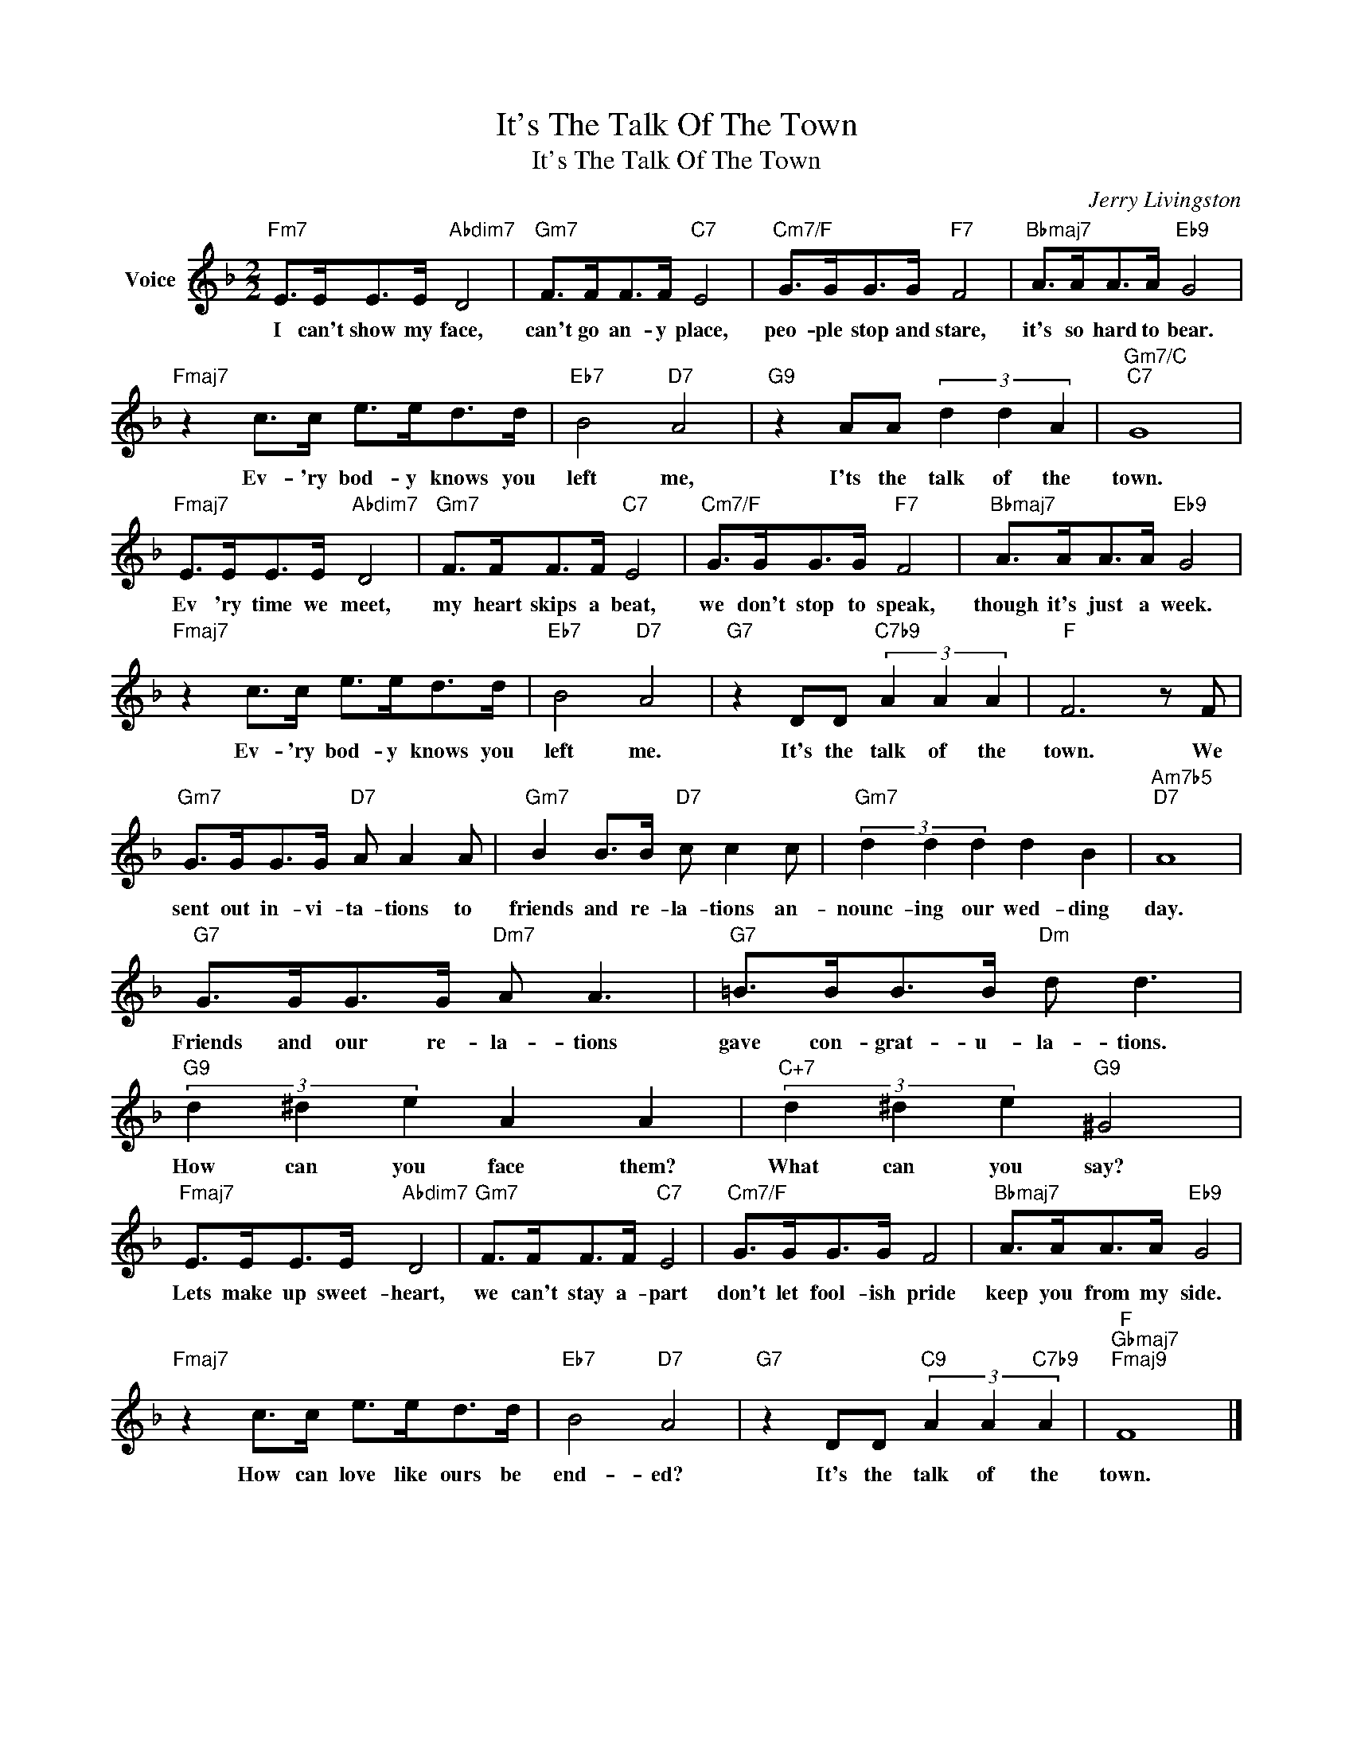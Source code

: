 X:1
T:It's The Talk Of The Town
T:It's The Talk Of The Town
C:Jerry Livingston
Z:All Rights Reserved
L:1/8
M:2/2
K:F
V:1 treble nm="Voice"
%%MIDI program 52
V:1
"Fm7" E>EE>E"Abdim7" D4 |"Gm7" F>FF>F"C7" E4 |"Cm7/F" G>GG>G"F7" F4 |"Bbmaj7" A>AA>A"Eb9" G4 | %4
w: I can't show my face,|can't go an- y place,|peo- ple stop and stare,|it's so hard to bear.|
"Fmaj7" z2 c>c e>ed>d |"Eb7" B4"D7" A4 |"G9" z2 AA (3d2 d2 A2 |"Gm7/C""C7" G8 | %8
w: Ev- 'ry bod- y knows you|left me,|I'ts the talk of the|town.|
"Fmaj7" E>EE>E"Abdim7" D4 |"Gm7" F>FF>F"C7" E4 |"Cm7/F" G>GG>G"F7" F4 |"Bbmaj7" A>AA>A"Eb9" G4 | %12
w: Ev 'ry time we meet,|my heart skips a beat,|we don't stop to speak,|though it's just a week.|
"Fmaj7" z2 c>c e>ed>d |"Eb7" B4"D7" A4 |"G7" z2 DD"C7b9" (3A2 A2 A2 |"F" F6 z F | %16
w: Ev- 'ry bod- y knows you|left me.|It's the talk of the|town. We|
"Gm7" G>GG>G"D7" A A2 A |"Gm7" B2 B>B"D7" c c2 c |"Gm7" (3d2 d2 d2 d2 B2 |"Am7b5""D7" A8 | %20
w: sent out in- vi- ta- tions to|friends and re- la- tions an-|nounc- ing our wed- ding|day.|
"G7" G>GG>G"Dm7" A A3 |"G7" =B>BB>B"Dm" d d3 |"G9" (3d2 ^d2 e2 A2 A2 |"C+7" (3d2 ^d2 e2"G9" ^G4 | %24
w: Friends and our re- la- tions|gave con- grat- u- la- tions.|How can you face them?|What can you say?|
"Fmaj7" E>EE>E"Abdim7" D4 |"Gm7" F>FF>F"C7" E4 |"Cm7/F" G>GG>G F4 |"Bbmaj7" A>AA>A"Eb9" G4 | %28
w: Lets make up sweet- heart,|we can't stay a- part|don't let fool- ish pride|keep you from my side.|
"Fmaj7" z2 c>c e>ed>d |"Eb7" B4"D7" A4 |"G7" z2 DD"C9" (3A2 A2"C7b9" A2 |"F""Gbmaj7""Fmaj9" F8 |] %32
w: How can love like ours be|end- ed?|It's the talk of the|town.|

